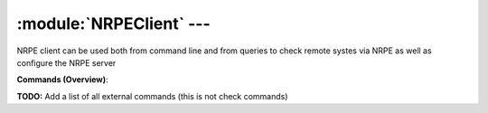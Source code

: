 .. default-domain:: nscp

.. module:: NRPEClient
    :synopsis: NRPE client can be used both from command line and from queries to check remote systes via NRPE as well as configure the NRPE server

=========================
:module:`NRPEClient` --- 
=========================
NRPE client can be used both from command line and from queries to check remote systes via NRPE as well as configure the NRPE server





**Commands (Overview)**: 

**TODO:** Add a list of all external commands (this is not check commands)






